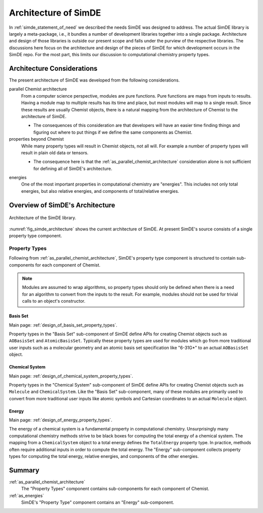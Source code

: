 .. Copyright 2024 NWChemEx-Project
..
.. Licensed under the Apache License, Version 2.0 (the "License");
.. you may not use this file except in compliance with the License.
.. You may obtain a copy of the License at
..
.. http://www.apache.org/licenses/LICENSE-2.0
..
.. Unless required by applicable law or agreed to in writing, software
.. distributed under the License is distributed on an "AS IS" BASIS,
.. WITHOUT WARRANTIES OR CONDITIONS OF ANY KIND, either express or implied.
.. See the License for the specific language governing permissions and
.. limitations under the License.

.. _architecture_of_simde:

#####################
Architecture of SimDE
#####################

In :ref:`simde_statement_of_need` we described the needs SimDE was designed
to address. The actual SimDE library is largely a meta-package, i.e., it bundles
a number of development libraries together into a single package. Architecture
and design of those libraries is outside our present scope and falls under the
purview of the respective libraries. The discussions here focus on the
architecture and design of the pieces of SimDE for which development occurs in
the SimDE repo. For the most part, this limits our discussion to computational
chemistry property types.

***************************
Architecture Considerations
***************************

The present architecture of SimDE was developed from the following
considerations.

.. _as_parallel_chemist_architecture:

parallel Chemist architecture
   From a computer science perspective, modules are pure functions. Pure
   functions are maps from inputs to results. Having a module map to multiple
   results has its time and place, but most modules will map to a single result.
   Since these results are usually Chemist objects, there is a natural mapping
   from the architecture of Chemist to the architecture of SimDE.

   - The consequences of this consideration are that developers will have an
     easier time finding things and figuring out where to put things if we
     define the same components as Chemist.

properties beyond Chemist
   While many property types will result in Chemist objects, not all will. For
   example a number of property types will result in plain old data or tensors.

   - The consequence here is that the :ref:`as_parallel_chemist_architecture`
     consideration alone is not sufficient for defining all of SimDE's
     architecture.

.. _as_energies:

energies
   One of the most important properties in computational chemistry are
   "energies". This includes not only total energies, but also relative
   energies, and components of total/relative energies.

********************************
Overview of SimDE's Architecture
********************************

.. _fig_simde_architecture:

.. figure:: assets/architecture.png
   :align: center

   Architecture of the SimDE library.

:numref:`fig_simde_architecture` shows the current architecture of SimDE. At
present SimDE's source consists of a single property type component.

Property Types
==============

Following from :ref:`as_parallel_chemist_architecture`, SimDE's property type
component is structured to contain sub-components for each component of Chemist.

.. note::

   Modules are assumed to wrap algorithms, so property types should only be
   defined when there is a need for an algorithm to convert from the inputs to
   the result. For example, modules should not be used for trivial calls to an
   object's constructor.

Basis Set
---------

Main page: :ref:`design_of_basis_set_property_types`.

Property types in the "Basis Set" sub-component of SimDE define APIs for
creating Chemist objects such as ``AOBasisSet`` and ``AtomicBasisSet``.
Typically these property types are used for modules which go from more
traditional user inputs such as a molecular geometry and an atomic basis set
specification like "6-31G*" to an actual ``AOBasisSet`` object.

Chemical System
---------------

Main page: :ref:`design_of_chemical_system_property_types`.

Property types in the "Chemical System" sub-component of SimDE define APIs for
creating Chemist objects such as ``Molecule`` and ``ChemicalSystem``. Like the
"Basis Set" sub-component, many of these modules are primarily used to convert
from more traditional user inputs like atomic symbols and Cartesian coordinates
to an actual ``Molecule`` object.

Energy
------

Main page: :ref:`design_of_energy_property_types`.

The energy of a chemical system is a fundamental property in computational
chemistry. Unsurprisingly many computational chemistry methods strive to be
black boxes for computing the total energy of a chemical system. The mapping
from a ``ChemicalSystem`` object to a total energy defines the ``TotalEnergy``
property type. In practice, methods often require additional inputs in order
to compute the total energy. The "Energy" sub-component collects property types
for computing the total energy, relative energies, and components of the
other energies.

*******
Summary
*******

:ref:`as_parallel_chemist_architecture`
   The "Property Types" component contains sub-components for each component of
   Chemist.

:ref:`as_energies`
   SimDE's "Property Type" component contains an "Energy" sub-component.
